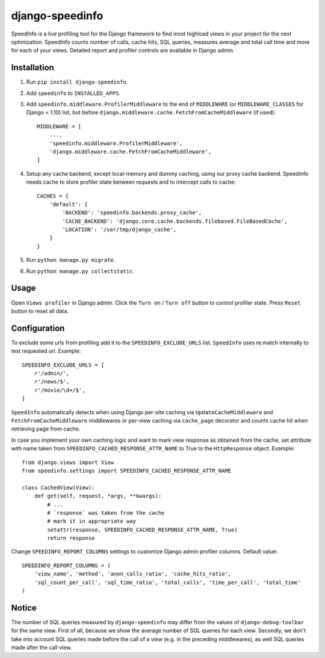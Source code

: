 ================
django-speedinfo
================

.. image:: https://travis-ci.org/catcombo/django-speedinfo.svg?branch=master
    :alt: Build Status
    :target: https://travis-ci.org/catcombo/django-speedinfo

SpeedInfo is a live profiling tool for the Django framework to find
most highload views in your project for the next optimization.
SpeedInfo counts number of calls, cache hits, SQL queries,
measures average and total call time and more for each of your views.
Detailed report and profiler controls are available in Django admin.

.. image:: https://raw.githubusercontent.com/catcombo/django-speedinfo/develop/screenshots/main.png
    :width: 64%
    :align: center


Installation
============

1. Run ``pip install django-speedinfo``.
2. Add ``speedinfo`` to ``INSTALLED_APPS``.
3. Add ``speedinfo.middleware.ProfilerMiddleware`` to the end of ``MIDDLEWARE`` (or ``MIDDLEWARE_CLASSES`` for Django < 1.10) list, but before ``django.middleware.cache.FetchFromCacheMiddleware`` (if used)::

    MIDDLEWARE = [
        ...,
        'speedinfo.middleware.ProfilerMiddleware',
        'django.middleware.cache.FetchFromCacheMiddleware',
    ]

4. Setup any cache backend, except local-memory and dummy caching, using our proxy cache backend. Speedinfo needs cache to store profiler state between requests and to intercept calls to cache::

    CACHES = {
        'default': {
            'BACKEND': 'speedinfo.backends.proxy_cache',
            'CACHE_BACKEND': 'django.core.cache.backends.filebased.FileBasedCache',
            'LOCATION': '/var/tmp/django_cache',
        }
    }

5. Run ``python manage.py migrate``.
6. Run ``python manage.py collectstatic``.


Usage
=====

Open ``Views profiler`` in Django admin. Click the ``Turn on`` / ``Turn off`` button
to control profiler state. Press ``Reset`` button to reset all data.


Configuration
=============

To exclude some urls from profiling add it to the ``SPEEDINFO_EXCLUDE_URLS`` list.
``SpeedInfo`` uses re.match internally to test requested url. Example::

    SPEEDINFO_EXCLUDE_URLS = [
        r'/admin/',
        r'/news/$',
        r'/movie/\d+/$',
    ]

``SpeedInfo`` automatically detects when using Django per-site caching via
``UpdateCacheMiddleware`` and ``FetchFromCacheMiddleware`` middlewares
or per-view caching via ``cache_page`` decorator and counts cache hit
when retrieving page from cache.

In case you implement your own caching logic and want to mark
view response as obtained from the cache, set attribute with name taken
from ``SPEEDINFO_CACHED_RESPONSE_ATTR_NAME`` to True to the ``HttpResponse`` object.
Example::

    from django.views import View
    from speedinfo.settings import SPEEDINFO_CACHED_RESPONSE_ATTR_NAME

    class CachedView(View):
        def get(self, request, *args, **kwargs):
            # ...
            # `response` was taken from the cache
            # mark it in appropriate way
            setattr(response, SPEEDINFO_CACHED_RESPONSE_ATTR_NAME, True)
            return response

Change ``SPEEDINFO_REPORT_COLUMNS`` settings to customize Django admin profiler columns.
Default value::

    SPEEDINFO_REPORT_COLUMNS = (
        'view_name', 'method', 'anon_calls_ratio', 'cache_hits_ratio',
        'sql_count_per_call', 'sql_time_ratio', 'total_calls', 'time_per_call', 'total_time'
    )


Notice
======

The number of SQL queries measured by ``django-speedinfo`` may differ from the values
of ``django-debug-toolbar`` for the same view. First of all, because we show the average number
of SQL queries for each view. Secondly, we don't take into account SQL queries
made before the call of a view (e.g. in the preceding middlewares), as well SQL queries
made after the call view.
